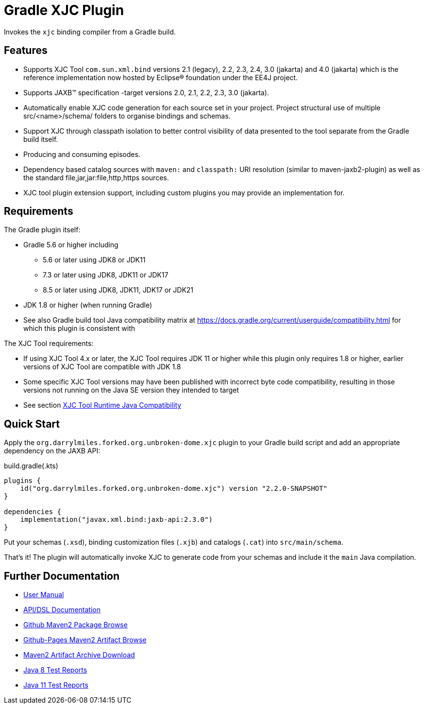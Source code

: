 ifdef::env-github[]
:tip-caption: :bulb:
:note-caption: :information_source:
:important-caption: :heavy_exclamation_mark:
:caution-caption: :fire:
:warning-caption: :warning:
endif::[]
:github-pages-uri: https://dlmiles.github.io/gradle-xjc-plugin
:github-uri: https://github.com/dlmiles/gradle-xjc-plugin
:github-m2-uri: https://maven.pkg.github.com/dlmiles/gradle-xjc-plugin
:maven-groupId: org.darrylmiles.forked.org.unbroken-dome
:uri-build-status: https://github.com/dlmiles/gradle-xjc-plugin/actions/workflows/build.yml
:img-build-status: https://github.com/dlmiles/gradle-xjc-plugin/actions/workflows/build.yml/badge.svg

ifdef::env-github[]
image:{img-build-status}[CI-Gradle-build,link={uri-build-status}]

#CI Targets: `Java 8` and `Java 11` for plugin project builder#

#Plugin artifact supports `Java 8`, `Java 11`, `Java 17` and `Java 21`#

#For use with `Gradle 5.6` through `Gradle 8.5`#
endif::[]

= Gradle XJC Plugin

Invokes the `xjc` binding compiler from a Gradle build.


== Features

- Supports XJC Tool `com.sun.xml.bind` versions 2.1 (legacy), 2.2, 2.3, 2.4, 3.0 (jakarta) and
  4.0 (jakarta) which is the reference implementation now hosted by Eclipse&reg; foundation
  under the EE4J project.
- Supports JAXB&trade; specification -target versions 2.0, 2.1, 2.2, 2.3, 3.0 (jakarta).
- Automatically enable XJC code generation for each source set in your project.
  Project structural use of multiple src/<name>/schema/ folders to organise bindings and
  schemas.
- Support XJC through classpath isolation to better control visibility of data presented to the
  tool separate from the Gradle build itself.
- Producing and consuming episodes.
- Dependency based catalog sources with `maven:` and `classpath:` URI resolution (similar to
  maven-jaxb2-plugin) as well as the standard file,jar,jar:file,http,https sources.
- XJC tool plugin extension support, including custom plugins you may provide an implementation
  for.

== Requirements

The Gradle plugin itself:

- Gradle 5.6 or higher including
* 5.6 or later using JDK8 or JDK11
* 7.3 or later using JDK8, JDK11 or JDK17
* 8.5 or later using JDK8, JDK11, JDK17 or JDK21
- JDK 1.8 or higher (when running Gradle)
- See also Gradle build tool Java compatibility matrix at https://docs.gradle.org/current/userguide/compatibility.html for which this plugin is consistent with

The XJC Tool requirements:

- If using XJC Tool 4.x or later, the XJC Tool requires JDK 11 or higher while this
  plugin only requires 1.8 or higher, earlier versions of XJC Tool are
  compatible with JDK 1.8
- Some specific XJC Tool versions may have been published with incorrect byte code
  compatibility, resulting in those versions not running on the Java SE version they
  intended to target
- See section link:{github-pages-uri}#_xjc_tool_runtime_java_compatibility[XJC Tool Runtime Java Compatibility]


== Quick Start

Apply the `{maven-groupId}.xjc` plugin to your Gradle build script and add an appropriate
dependency on the JAXB API:

ifdef::env-github[]
[source,kotlin,subs="attributes+"]
.settings.gradle(.kts)
----
pluginManagement {
    repositories {
        maven {
            //url = uri("{github-pages-uri}/java8/maven2")
            url = uri("{github-m2-uri}")
            content {
                // this repository *only* contains artifacts for specific groups
                includeGroup("org.unbroken-dome.xjc")
                includeGroup("org.unbroken-dome")
ifdef::env-github[]

                includeGroup("{maven-groupId}.xjc")
                includeGroup("{maven-groupId}")
endif::[]
            }
            credentials {
                // github requires any valid credentials even to GET packages
                username = System.getenv("GITHUB_USERNAME")
                password = System.getenv("GITHUB_TOKEN")
            }
        }
    }

    // Official releases only
    gradlePluginPortal()   
}
----

endif::[]
[source,kotlin,subs="normal"]
.build.gradle(.kts)
----
plugins {
    id("{maven-groupId}.xjc") version "2.2.0-SNAPSHOT"
}

dependencies {
    implementation("javax.xml.bind:jaxb-api:2.3.0")
}
----

Put your schemas (`.xsd`), binding customization files (`.xjb`) and catalogs (`.cat`)
into `src/main/schema`.

That's it! The plugin will automatically invoke XJC to generate code from your schemas and include
it the `main` Java compilation.


== Further Documentation

* {github-pages-uri}/[User Manual]
* {github-pages-uri}/dokka/gradle-xjc-plugin/[API/DSL Documentation]
* {github-m2-uri}/[Github Maven2 Package Browse]
* {github-pages-uri}/java8/maven2/[Github-Pages Maven2 Artifact Browse]
* {github-pages-uri}/artifacts/[Maven2 Artifact Archive Download]

* {github-pages-uri}/java8/tests/[Java 8 Test Reports]
* {github-pages-uri}/java11/tests/[Java 11 Test Reports]
